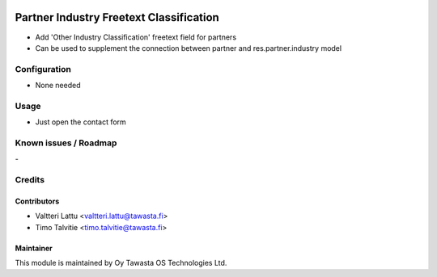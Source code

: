 .. image:: https://img.shields.io/badge/licence-AGPL--3-blue.svg
   :target: http://www.gnu.org/licenses/agpl-3.0-standalone.html
   :alt: License: AGPL-3

========================================
Partner Industry Freetext Classification
========================================

* Add 'Other Industry Classification' freetext field for partners
* Can be used to supplement the connection between partner and res.partner.industry model


Configuration
=============
* None needed

Usage
=====
* Just open the contact form

Known issues / Roadmap
======================
\-

Credits
=======

Contributors
------------
* Valtteri Lattu <valtteri.lattu@tawasta.fi>
* Timo Talvitie <timo.talvitie@tawasta.fi>

Maintainer
----------

.. image:: https://tawasta.fi/templates/tawastrap/images/logo.png
   :alt: Oy Tawasta OS Technologies Ltd.
   :target: https://tawasta.fi/

This module is maintained by Oy Tawasta OS Technologies Ltd.
